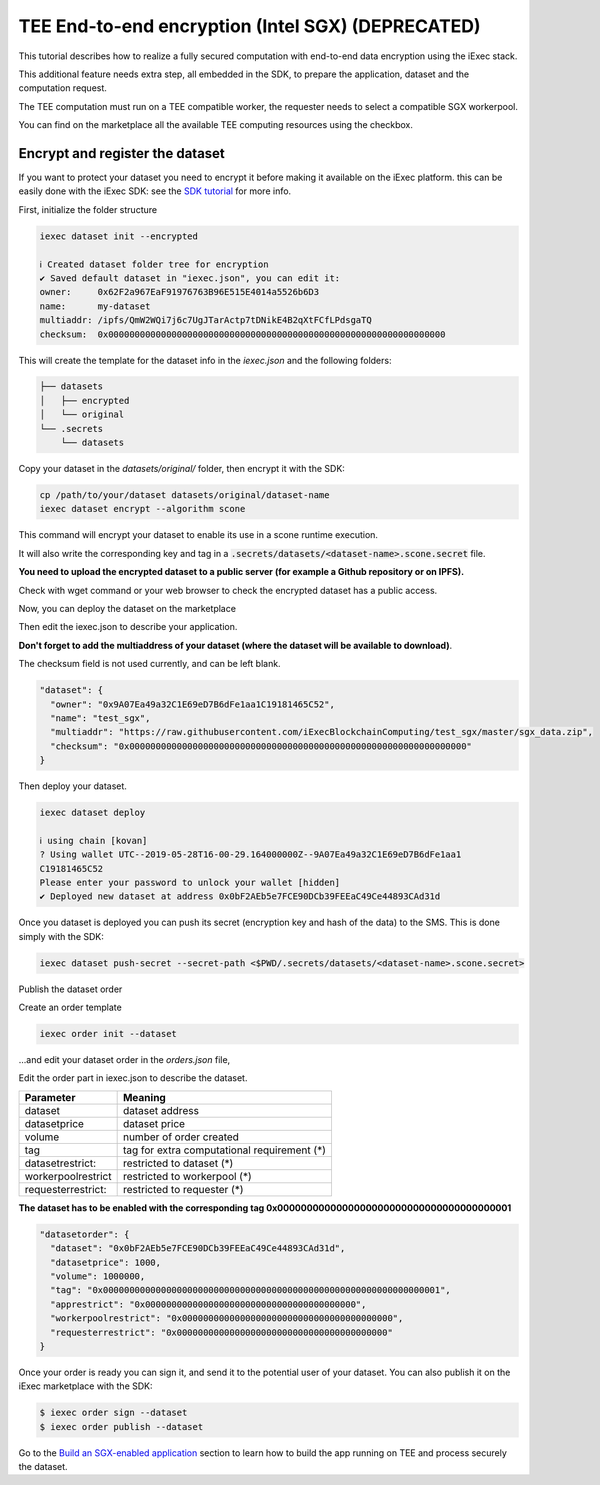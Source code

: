 =====================================
TEE End-to-end encryption (Intel SGX) (DEPRECATED)
=====================================

This tutorial describes how to realize a fully secured computation with end-to-end data encryption using the iExec stack.

This additional feature needs extra step, all embedded in the SDK, to prepare the application, dataset and the computation request.

The TEE computation must run on a TEE compatible worker, the requester needs to select a compatible SGX workerpool.

You can find on the marketplace all the available TEE computing resources using the checkbox.

.. image:: ./_images/teecheckbox.png


Encrypt and register the dataset
--------------------------------

If you want to protect your dataset you need to encrypt it before making it available on the iExec platform.
this can be easily done with the iExec SDK:
see the `SDK tutorial <https://github.com/iExecBlockchainComputing/iexec-sdk/>`_ for more info.

First, initialize the folder structure

.. code-block:: bash

        iexec dataset init --encrypted

        ℹ Created dataset folder tree for encryption
        ✔ Saved default dataset in "iexec.json", you can edit it:
        owner:     0x62F2a967EaF91976763B96E515E4014a5526b6D3
        name:      my-dataset
        multiaddr: /ipfs/QmW2WQi7j6c7UgJTarActp7tDNikE4B2qXtFCfLPdsgaTQ
        checksum:  0x0000000000000000000000000000000000000000000000000000000000000000

This will create the template for the dataset info in the *iexec.json* and the following folders:

.. code-block:: bash

        ├── datasets
        │   ├── encrypted
        │   └── original
        └── .secrets
            └── datasets

Copy your dataset in the *datasets/original/*  folder, then encrypt it with the SDK:

.. code-block:: bash

        cp /path/to/your/dataset datasets/original/dataset-name
        iexec dataset encrypt --algorithm scone

This command will encrypt your dataset to enable its use in a scone runtime execution.

It will also write the corresponding key and tag in a :code:`.secrets/datasets/<dataset-name>.scone.secret` file.

**You need to upload the encrypted dataset to a public server (for example a Github repository or on IPFS).**

Check with wget command or your web browser to check the encrypted dataset has a public access.


Now, you can deploy the dataset on the marketplace

Then edit the iexec.json to describe your application.

**Don't forget to add the multiaddress of your dataset (where the dataset will be available to download)**.

The checksum field is not used currently, and can be left blank.

.. code-block:: bash

        "dataset": {
          "owner": "0x9A07Ea49a32C1E69eD7B6dFe1aa1C19181465C52",
          "name": "test_sgx",
          "multiaddr": "https://raw.githubusercontent.com/iExecBlockchainComputing/test_sgx/master/sgx_data.zip",
          "checksum": "0x0000000000000000000000000000000000000000000000000000000000000000"
        }

Then deploy your dataset.

.. code-block:: bash

        iexec dataset deploy

        ℹ using chain [kovan]
        ? Using wallet UTC--2019-05-28T16-00-29.164000000Z--9A07Ea49a32C1E69eD7B6dFe1aa1
        C19181465C52
        Please enter your password to unlock your wallet [hidden]
        ✔ Deployed new dataset at address 0x0bF2AEb5e7FCE90DCb39FEEaC49Ce44893CAd31d


Once you dataset is deployed you can push its secret (encryption key and hash of the data) to the SMS.
This is done simply with the SDK:

.. code-block:: bash

       iexec dataset push-secret --secret-path <$PWD/.secrets/datasets/<dataset-name>.scone.secret>

Publish the dataset order

Create an order template

.. code-block:: bash

	iexec order init --dataset

...and edit your dataset order in the *orders.json* file,

Edit the order part in iexec.json to describe the dataset.

===================== ==========================================================
Parameter               Meaning
===================== ==========================================================
 dataset                dataset address
 datasetprice           dataset price
 volume                 number of order created
 tag                    tag for extra computational requirement (*)
 datasetrestrict:       restricted to dataset (*)
 workerpoolrestrict     restricted to workerpool (*)
 requesterrestrict:     restricted to requester (*)
===================== ==========================================================

**The dataset has to be enabled with the corresponding tag 0x0000000000000000000000000000000000000001**


.. code-block:: bash

        "datasetorder": {
          "dataset": "0x0bF2AEb5e7FCE90DCb39FEEaC49Ce44893CAd31d",
          "datasetprice": 1000,
          "volume": 1000000,
          "tag": "0x0000000000000000000000000000000000000000000000000000000000000001",
          "apprestrict": "0x0000000000000000000000000000000000000000",
          "workerpoolrestrict": "0x0000000000000000000000000000000000000000",
          "requesterrestrict": "0x0000000000000000000000000000000000000000"
        }

Once your order is ready you can sign it, and send it to the potential user of your dataset. You can also publish it on the iExec marketplace with the SDK:

.. code-block:: bash

        $ iexec order sign --dataset
	$ iexec order publish --dataset


Go to the `Build an SGX-enabled application`_ section to learn how to build the app running on TEE and process securely the dataset.

.. _Build an SGX-enabled application: /buildsgxapp.html

